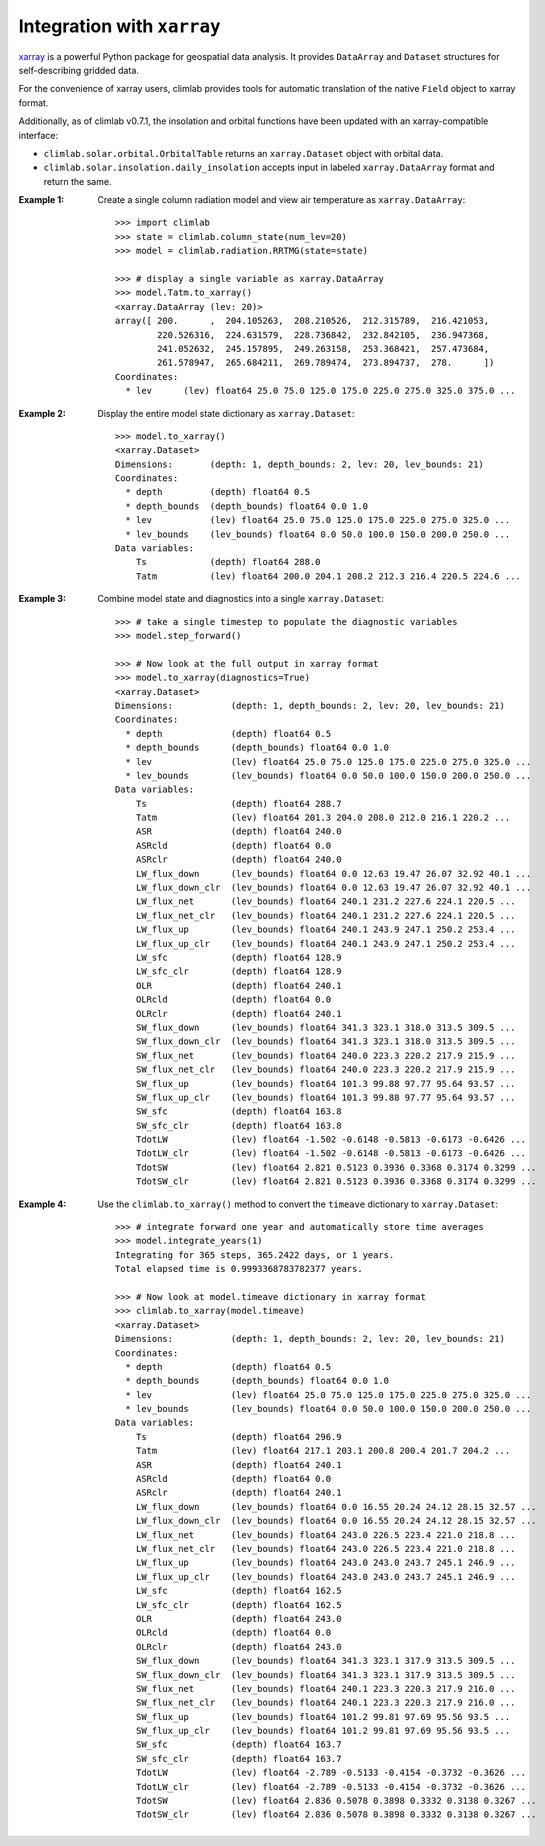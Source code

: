 .. highlight:: rst

Integration with ``xarray``
===========================

xarray_ is a powerful Python package for geospatial data analysis.
It provides ``DataArray`` and ``Dataset`` structures for self-describing gridded data.

For the convenience of xarray users, climlab provides tools for automatic translation
of the native ``Field`` object to xarray format.

Additionally, as of climlab v0.7.1, the insolation and orbital functions have been updated
with an xarray-compatible interface:

- ``climlab.solar.orbital.OrbitalTable`` returns an ``xarray.Dataset`` object with orbital data.
- ``climlab.solar.insolation.daily_insolation`` accepts input in labeled ``xarray.DataArray`` format and return the same.

:Example 1:

    Create a single column radiation model and view air temperature as ``xarray.DataArray``::

        >>> import climlab
        >>> state = climlab.column_state(num_lev=20)
        >>> model = climlab.radiation.RRTMG(state=state)

        >>> # display a single variable as xarray.DataArray
        >>> model.Tatm.to_xarray()
        <xarray.DataArray (lev: 20)>
        array([ 200.      ,  204.105263,  208.210526,  212.315789,  216.421053,
                220.526316,  224.631579,  228.736842,  232.842105,  236.947368,
                241.052632,  245.157895,  249.263158,  253.368421,  257.473684,
                261.578947,  265.684211,  269.789474,  273.894737,  278.      ])
        Coordinates:
          * lev      (lev) float64 25.0 75.0 125.0 175.0 225.0 275.0 325.0 375.0 ...

:Example 2:

    Display the entire model state dictionary as ``xarray.Dataset``::

        >>> model.to_xarray()
        <xarray.Dataset>
        Dimensions:       (depth: 1, depth_bounds: 2, lev: 20, lev_bounds: 21)
        Coordinates:
          * depth         (depth) float64 0.5
          * depth_bounds  (depth_bounds) float64 0.0 1.0
          * lev           (lev) float64 25.0 75.0 125.0 175.0 225.0 275.0 325.0 ...
          * lev_bounds    (lev_bounds) float64 0.0 50.0 100.0 150.0 200.0 250.0 ...
        Data variables:
            Ts            (depth) float64 288.0
            Tatm          (lev) float64 200.0 204.1 208.2 212.3 216.4 220.5 224.6 ...

:Example 3:

    Combine model state and diagnostics into a single ``xarray.Dataset``::

        >>> # take a single timestep to populate the diagnostic variables
        >>> model.step_forward()

        >>> # Now look at the full output in xarray format
        >>> model.to_xarray(diagnostics=True)
        <xarray.Dataset>
        Dimensions:           (depth: 1, depth_bounds: 2, lev: 20, lev_bounds: 21)
        Coordinates:
          * depth             (depth) float64 0.5
          * depth_bounds      (depth_bounds) float64 0.0 1.0
          * lev               (lev) float64 25.0 75.0 125.0 175.0 225.0 275.0 325.0 ...
          * lev_bounds        (lev_bounds) float64 0.0 50.0 100.0 150.0 200.0 250.0 ...
        Data variables:
            Ts                (depth) float64 288.7
            Tatm              (lev) float64 201.3 204.0 208.0 212.0 216.1 220.2 ...
            ASR               (depth) float64 240.0
            ASRcld            (depth) float64 0.0
            ASRclr            (depth) float64 240.0
            LW_flux_down      (lev_bounds) float64 0.0 12.63 19.47 26.07 32.92 40.1 ...
            LW_flux_down_clr  (lev_bounds) float64 0.0 12.63 19.47 26.07 32.92 40.1 ...
            LW_flux_net       (lev_bounds) float64 240.1 231.2 227.6 224.1 220.5 ...
            LW_flux_net_clr   (lev_bounds) float64 240.1 231.2 227.6 224.1 220.5 ...
            LW_flux_up        (lev_bounds) float64 240.1 243.9 247.1 250.2 253.4 ...
            LW_flux_up_clr    (lev_bounds) float64 240.1 243.9 247.1 250.2 253.4 ...
            LW_sfc            (depth) float64 128.9
            LW_sfc_clr        (depth) float64 128.9
            OLR               (depth) float64 240.1
            OLRcld            (depth) float64 0.0
            OLRclr            (depth) float64 240.1
            SW_flux_down      (lev_bounds) float64 341.3 323.1 318.0 313.5 309.5 ...
            SW_flux_down_clr  (lev_bounds) float64 341.3 323.1 318.0 313.5 309.5 ...
            SW_flux_net       (lev_bounds) float64 240.0 223.3 220.2 217.9 215.9 ...
            SW_flux_net_clr   (lev_bounds) float64 240.0 223.3 220.2 217.9 215.9 ...
            SW_flux_up        (lev_bounds) float64 101.3 99.88 97.77 95.64 93.57 ...
            SW_flux_up_clr    (lev_bounds) float64 101.3 99.88 97.77 95.64 93.57 ...
            SW_sfc            (depth) float64 163.8
            SW_sfc_clr        (depth) float64 163.8
            TdotLW            (lev) float64 -1.502 -0.6148 -0.5813 -0.6173 -0.6426 ...
            TdotLW_clr        (lev) float64 -1.502 -0.6148 -0.5813 -0.6173 -0.6426 ...
            TdotSW            (lev) float64 2.821 0.5123 0.3936 0.3368 0.3174 0.3299 ...
            TdotSW_clr        (lev) float64 2.821 0.5123 0.3936 0.3368 0.3174 0.3299 ...

:Example 4:

    Use the ``climlab.to_xarray()`` method to convert the ``timeave`` dictionary
    to ``xarray.Dataset``::

        >>> # integrate forward one year and automatically store time averages
        >>> model.integrate_years(1)
        Integrating for 365 steps, 365.2422 days, or 1 years.
        Total elapsed time is 0.9993368783782377 years.

        >>> # Now look at model.timeave dictionary in xarray format
        >>> climlab.to_xarray(model.timeave)
        <xarray.Dataset>
        Dimensions:           (depth: 1, depth_bounds: 2, lev: 20, lev_bounds: 21)
        Coordinates:
          * depth             (depth) float64 0.5
          * depth_bounds      (depth_bounds) float64 0.0 1.0
          * lev               (lev) float64 25.0 75.0 125.0 175.0 225.0 275.0 325.0 ...
          * lev_bounds        (lev_bounds) float64 0.0 50.0 100.0 150.0 200.0 250.0 ...
        Data variables:
            Ts                (depth) float64 296.9
            Tatm              (lev) float64 217.1 203.1 200.8 200.4 201.7 204.2 ...
            ASR               (depth) float64 240.1
            ASRcld            (depth) float64 0.0
            ASRclr            (depth) float64 240.1
            LW_flux_down      (lev_bounds) float64 0.0 16.55 20.24 24.12 28.15 32.57 ...
            LW_flux_down_clr  (lev_bounds) float64 0.0 16.55 20.24 24.12 28.15 32.57 ...
            LW_flux_net       (lev_bounds) float64 243.0 226.5 223.4 221.0 218.8 ...
            LW_flux_net_clr   (lev_bounds) float64 243.0 226.5 223.4 221.0 218.8 ...
            LW_flux_up        (lev_bounds) float64 243.0 243.0 243.7 245.1 246.9 ...
            LW_flux_up_clr    (lev_bounds) float64 243.0 243.0 243.7 245.1 246.9 ...
            LW_sfc            (depth) float64 162.5
            LW_sfc_clr        (depth) float64 162.5
            OLR               (depth) float64 243.0
            OLRcld            (depth) float64 0.0
            OLRclr            (depth) float64 243.0
            SW_flux_down      (lev_bounds) float64 341.3 323.1 317.9 313.5 309.5 ...
            SW_flux_down_clr  (lev_bounds) float64 341.3 323.1 317.9 313.5 309.5 ...
            SW_flux_net       (lev_bounds) float64 240.1 223.3 220.3 217.9 216.0 ...
            SW_flux_net_clr   (lev_bounds) float64 240.1 223.3 220.3 217.9 216.0 ...
            SW_flux_up        (lev_bounds) float64 101.2 99.81 97.69 95.56 93.5 ...
            SW_flux_up_clr    (lev_bounds) float64 101.2 99.81 97.69 95.56 93.5 ...
            SW_sfc            (depth) float64 163.7
            SW_sfc_clr        (depth) float64 163.7
            TdotLW            (lev) float64 -2.789 -0.5133 -0.4154 -0.3732 -0.3626 ...
            TdotLW_clr        (lev) float64 -2.789 -0.5133 -0.4154 -0.3732 -0.3626 ...
            TdotSW            (lev) float64 2.836 0.5078 0.3898 0.3332 0.3138 0.3267 ...
            TdotSW_clr        (lev) float64 2.836 0.5078 0.3898 0.3332 0.3138 0.3267 ...


.. _xarray: http://xarray.pydata.org/en/stable/
